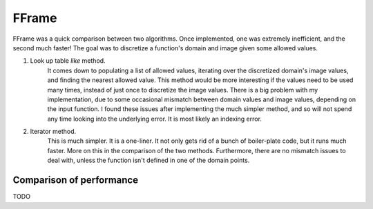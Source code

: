 FFrame
======

FFrame was a quick comparison between two algorithms.
Once implemented, one was extremely inefficient, and the second much faster!
The goal was to discretize a function's domain and image
given some allowed values.

1. Look up table *like* method. 
    It comes down to populating a list of allowed values, 
    iterating over the discretized domain's image values, 
    and finding the nearest allowed value.
    This method would be more interesting if the values need
    to be used many times, instead of just once to discretize the 
    image values. There is a big problem with my implementation,
    due to some occasional mismatch between domain values and
    image values, depending on the input function. 
    I found these issues after implementing the much simpler method, 
    and so will not spend any time looking into the underlying error.
    It is most likely an indexing error. 
2. Iterator method.
    This is much simpler. It is a one-liner.
    It not only gets rid of a bunch of boiler-plate code,
    but it runs much faster. More on this in the comparison 
    of the two methods. Furthermore, there are no mismatch issues 
    to deal with, unless the function isn't defined in one of the 
    domain points.

Comparison of performance
-------------------------
TODO

